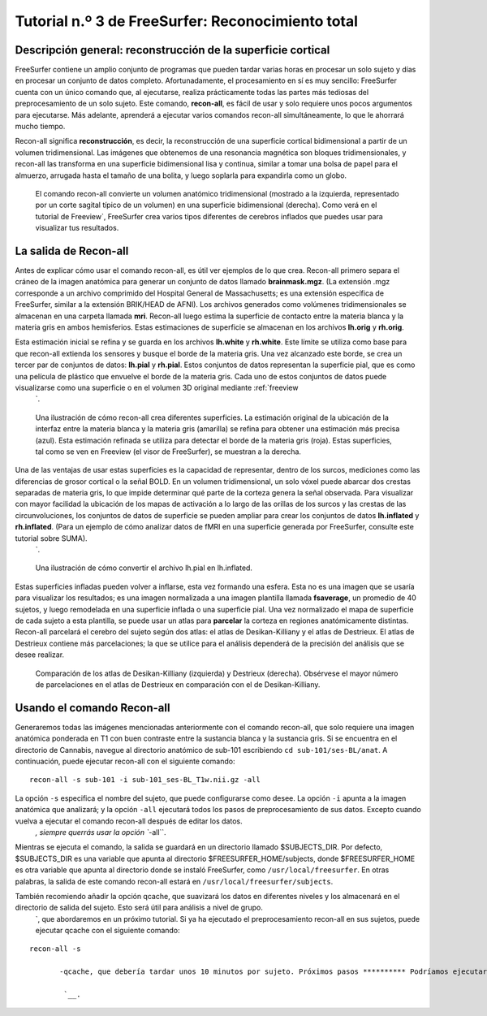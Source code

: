 Tutorial n.º 3 de FreeSurfer: Reconocimiento total
=================================

Descripción general: reconstrucción de la superficie cortical
**********************************************

FreeSurfer contiene un amplio conjunto de programas que pueden tardar varias horas en procesar un solo sujeto y días en procesar un conjunto de datos completo. Afortunadamente, el procesamiento en sí es muy sencillo: FreeSurfer cuenta con un único comando que, al ejecutarse, realiza prácticamente todas las partes más tediosas del preprocesamiento de un solo sujeto. Este comando, **recon-all**, es fácil de usar y solo requiere unos pocos argumentos para ejecutarse. Más adelante, aprenderá a ejecutar varios comandos recon-all simultáneamente, lo que le ahorrará mucho tiempo.

Recon-all significa **reconstrucción**, es decir, la reconstrucción de una superficie cortical bidimensional a partir de un volumen tridimensional. Las imágenes que obtenemos de una resonancia magnética son bloques tridimensionales, y recon-all las transforma en una superficie bidimensional lisa y continua, similar a tomar una bolsa de papel para el almuerzo, arrugada hasta el tamaño de una bolita, y luego soplarla para expandirla como un globo.

.. figure:: 03_Reconstrucción.png

  El comando recon-all convierte un volumen anatómico tridimensional (mostrado a la izquierda, representado por un corte sagital típico de un volumen) en una superficie bidimensional (derecha). Como verá en el tutorial de Freeview`, FreeSurfer crea varios tipos diferentes de cerebros inflados que puedes usar para visualizar tus resultados.
    


La salida de Recon-all
***********************

Antes de explicar cómo usar el comando recon-all, es útil ver ejemplos de lo que crea. Recon-all primero separa el cráneo de la imagen anatómica para generar un conjunto de datos llamado **brainmask.mgz**. (La extensión .mgz corresponde a un archivo comprimido del Hospital General de Massachusetts; es una extensión específica de FreeSurfer, similar a la extensión BRIK/HEAD de AFNI). Los archivos generados como volúmenes tridimensionales se almacenan en una carpeta llamada **mri**. Recon-all luego estima la superficie de contacto entre la materia blanca y la materia gris en ambos hemisferios. Estas estimaciones de superficie se almacenan en los archivos **lh.orig** y **rh.orig**.

Esta estimación inicial se refina y se guarda en los archivos **lh.white** y **rh.white**. Este límite se utiliza como base para que recon-all extienda los sensores y busque el borde de la materia gris. Una vez alcanzado este borde, se crea un tercer par de conjuntos de datos: **lh.pial** y **rh.pial**. Estos conjuntos de datos representan la superficie pial, que es como una película de plástico que envuelve el borde de la materia gris. Cada uno de estos conjuntos de datos puede visualizarse como una superficie o en el volumen 3D original mediante :ref:`freeview
    `.

.. figure:: 03_Orig_White_Pial.png

  Una ilustración de cómo recon-all crea diferentes superficies. La estimación original de la ubicación de la interfaz entre la materia blanca y la materia gris (amarilla) se refina para obtener una estimación más precisa (azul). Esta estimación refinada se utiliza para detectar el borde de la materia gris (roja). Estas superficies, tal como se ven en Freeview (el visor de FreeSurfer), se muestran a la derecha.

Una de las ventajas de usar estas superficies es la capacidad de representar, dentro de los surcos, mediciones como las diferencias de grosor cortical o la señal BOLD. En un volumen tridimensional, un solo vóxel puede abarcar dos crestas separadas de materia gris, lo que impide determinar qué parte de la corteza genera la señal observada. Para visualizar con mayor facilidad la ubicación de los mapas de activación a lo largo de las orillas de los surcos y las crestas de las circunvoluciones, los conjuntos de datos de superficie se pueden ampliar para crear los conjuntos de datos **lh.inflated** y **rh.inflated**. (Para un ejemplo de cómo analizar datos de fMRI en una superficie generada por FreeSurfer, consulte este tutorial sobre SUMA).
     `.

.. figure:: 03_Pial_Inflado.png

  Una ilustración de cómo convertir el archivo lh.pial en lh.inflated.
  
Estas superficies infladas pueden volver a inflarse, esta vez formando una esfera. Esta no es una imagen que se usaría para visualizar los resultados; es una imagen normalizada a una imagen plantilla llamada **fsaverage**, un promedio de 40 sujetos, y luego remodelada en una superficie inflada o una superficie pial. Una vez normalizado el mapa de superficie de cada sujeto a esta plantilla, se puede usar un atlas para **parcelar** la corteza en regiones anatómicamente distintas. Recon-all parcelará el cerebro del sujeto según dos atlas: el atlas de Desikan-Killiany y el atlas de Destrieux. El atlas de Destrieux contiene más parcelaciones; la que se utilice para el análisis dependerá de la precisión del análisis que se desee realizar.

.. figure:: 03_FreeSurfer_Atlases.png

  Comparación de los atlas de Desikan-Killiany (izquierda) y Destrieux (derecha). Obsérvese el mayor número de parcelaciones en el atlas de Destrieux en comparación con el de Desikan-Killiany.


Usando el comando Recon-all
***************************

Generaremos todas las imágenes mencionadas anteriormente con el comando recon-all, que solo requiere una imagen anatómica ponderada en T1 con buen contraste entre la sustancia blanca y la sustancia gris. Si se encuentra en el directorio de Cannabis, navegue al directorio anatómico de sub-101 escribiendo ``cd sub-101/ses-BL/anat``. A continuación, puede ejecutar recon-all con el siguiente comando:

::

  recon-all -s sub-101 -i sub-101_ses-BL_T1w.nii.gz -all
  
La opción ``-s`` especifica el nombre del sujeto, que puede configurarse como desee. La opción ``-i`` apunta a la imagen anatómica que analizará; y la opción ``-all`` ejecutará todos los pasos de preprocesamiento de sus datos. Excepto cuando vuelva a ejecutar el comando recon-all después de editar los datos.
      `, siempre querrás usar la opción ``-all``.

Mientras se ejecuta el comando, la salida se guardará en un directorio llamado $SUBJECTS_DIR. Por defecto, $SUBJECTS_DIR es una variable que apunta al directorio $FREESURFER_HOME/subjects, donde $FREESURFER_HOME es otra variable que apunta al directorio donde se instaló FreeSurfer, como ``/usr/local/freesurfer``. En otras palabras, la salida de este comando recon-all estará en ``/usr/local/freesurfer/subjects``.

.. nota::

  Si recibe un error de permiso al ejecutar recon-all, escriba lo siguiente:
  Sudo chmod -R a+w $SUJETOS_DIR
  Y luego vuelva a ejecutar el comando recon-all.
  

También recomiendo añadir la opción qcache, que suavizará los datos en diferentes niveles y los almacenará en el directorio de salida del sujeto. Esto será útil para análisis a nivel de grupo.
       `, que abordaremos en un próximo tutorial. Si ya ha ejecutado el preprocesamiento recon-all en sus sujetos, puede ejecutar qcache con el siguiente comando:

::

  recon-all -s
        
         -qcache, que debería tardar unos 10 minutos por sujeto. Próximos pasos ********** Podríamos ejecutar recon-all para cada uno de nuestros sujetos, uno por uno. Sin embargo, pronto descubrirá que esto es tedioso y poco práctico para analizar grandes conjuntos de datos. Aprenderemos a acelerar el proceso en el siguiente capítulo usando el comando ``parallel``. --------- Vídeo ***** Para ver un vídeo con una descripción general de recon-all y cómo usarlo, haga clic aquí.
         
          `__.
         
        
       
      
     
    
   

